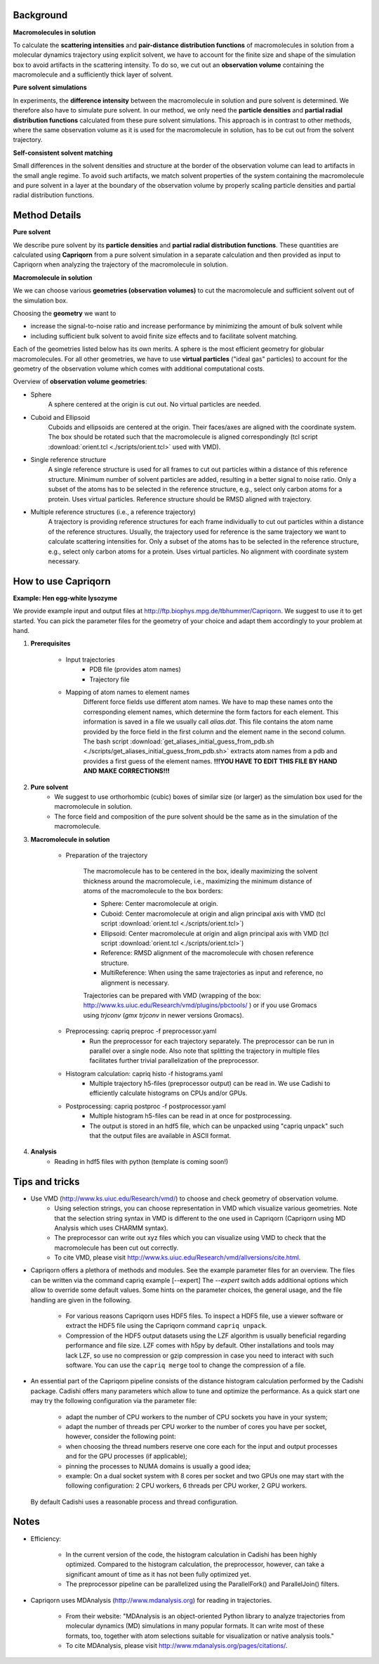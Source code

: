 
Background
==========

**Macromolecules in solution**

To calculate the **scattering intensities** and **pair-distance distribution functions** of macromolecules in solution from a molecular dynamics trajectory using explicit solvent, we have to account for the finite size and shape of the simulation box to avoid artifacts in the scattering intensity.  To do so, we cut out an **observation volume** containing the macromolecule and a sufficiently thick layer of solvent. 

**Pure solvent simulations**

In experiments, the **difference intensity** between the macromolecule in solution and pure solvent is determined. We therefore also have to simulate pure solvent. In our method, we only need the **particle densities** and **partial radial distribution functions** calculated from these pure solvent simulations. This approach is in contrast to other methods, where the same observation volume as it is used for the macromolecule in solution, has to be cut out from the solvent trajectory. 

**Self-consistent solvent matching**

Small differences in the solvent densities and structure at the border of the observation volume can lead to artifacts in the small angle regime. To avoid such artifacts, we match solvent properties of the system containing the macromolecule and pure solvent in a layer at the boundary of the observation volume by properly scaling particle densities and partial radial distribution functions.

Method Details
==============

**Pure solvent**

We describe pure solvent by its **particle densities** and **partial radial distribution functions**. These quantities are calculated using **Capriqorn** from a pure solvent simulation in a separate calculation and then provided as input to Capriqorn when analyzing the trajectory of the macromolecule in solution. 

**Macromolecule in solution**

We we can choose various **geometries (observation volumes)** to cut the macromolecule and sufficient solvent out of the simulation box. 

Choosing the **geometry** we want to 

* increase the signal-to-noise ratio and increase performance by minimizing the amount of bulk solvent while
* including sufficient bulk solvent to avoid finite size effects and to facilitate solvent matching. 

Each of the geometries listed below has its own merits. A sphere is the most efficient geometry for globular macromolecules. For all other geometries, we have to use **virtual particles** ("ideal gas" particles) to account for the geometry of the observation volume which comes with additional computational costs. 

Overview of **observation volume geometries**:

* Sphere
    A sphere centered at the origin is cut out. No virtual particles are needed. 
* Cuboid and Ellipsoid
    Cuboids and ellipsoids are centered at the origin. Their faces/axes are aligned with the coordinate system. The box should be rotated such that the macromolecule is aligned correspondingly (tcl script :download:`orient.tcl <./scripts/orient.tcl>` used with VMD).
* Single reference structure
    A single reference structure is used for all frames to cut out particles within a distance of this reference structure. Minimum number of solvent particles are added, resulting in a better signal to noise ratio. Only a subset of the atoms has to be selected in the reference structure, e.g., select only carbon atoms for a protein. Uses virtual particles. Reference structure should be RMSD aligned with trajectory.
* Multiple reference structures (i.e., a reference trajectory)
    A trajectory is providing reference structures for each frame individually to cut out particles within a distance of the reference structures. Usually, the trajectory used for reference is the same trajectory we want to calculate scattering intensities for. Only a subset of the atoms has to be selected in the reference structure, e.g., select only carbon atoms for a protein. Uses virtual particles. No alignment with coordinate system necessary.


How to use Capriqorn
====================
**Example: Hen egg-white lysozyme**

We provide example input and output files at 
http://ftp.biophys.mpg.de/tbhummer/Capriqorn. 
We suggest to use it to get started. You can pick the parameter files for the geometry of your choice and adapt them accordingly to your problem at hand.

#. **Prerequisites**

    * Input trajectories
        * PDB file (provides atom names)
        * Trajectory file
    * Mapping of atom names to element names
        Different force fields use different atom names. We have to map these names onto the corresponding element names, which determine the form factors for each element. This information is saved in a file we usually call *alias.dat*. This file contains the atom name provided by the force field in the first column and the element name in the second column. 
        The bash script :download:`get_aliases_initial_guess_from_pdb.sh <./scripts/get_aliases_initial_guess_from_pdb.sh>` extracts atom names from a pdb and provides a first guess of the element names. 
        **!!!YOU HAVE TO EDIT THIS FILE BY HAND AND MAKE CORRECTIONS!!!**  

#. **Pure solvent**
    * We suggest to use orthorhombic (cubic) boxes of similar size (or larger) as the simulation box used for the macromolecule in solution.  
    * The force field and composition of the pure solvent should be the same as in the simulation of the macromolecule.  

#. **Macromolecule in solution**

    * Preparation of the trajectory
    
        The macromolecule has to be centered in the box, ideally maximizing the solvent thickness around the macromolecule, i.e., maximizing the minimum distance of atoms of the macromolecule to the box borders: 
    
        * Sphere:   Center macromolecule at origin.
        * Cuboid:   Center macromolecule at origin and align principal axis with VMD (tcl script :download:`orient.tcl <./scripts/orient.tcl>`) 
        * Ellipsoid: Center macromolecule at origin and align principal axis with VMD (tcl script :download:`orient.tcl <./scripts/orient.tcl>`)
        * Reference: RMSD alignment of the macromolecule with chosen reference structure. 
        * MultiReference: When using the same trajectories as input and reference, no alignment is necessary.

        Trajectories can be prepared with VMD (wrapping of the box: http://www.ks.uiuc.edu/Research/vmd/plugins/pbctools/ ) or if you use Gromacs using 
        *trjconv* (*gmx trjconv* in newer versions Gromacs).
    
    * Preprocessing: capriq preproc -f preprocessor.yaml 
        * Run the preprocessor for each trajectory separately. The preprocessor can be run in parallel over a single node.  Also note that splitting the trajectory in multiple files facilitates further trivial parallelization of the preprocessor. 
    
    * Histogram calculation: capriq histo -f histograms.yaml 
        * Multiple trajectory h5-files (preprocessor output) can be read in. We use Cadishi to efficiently calculate histograms on CPUs and/or GPUs.
    
    * Postprocessing: capriq postproc -f postprocessor.yaml 
        * Multiple histogram h5-files can be read in at once for postprocessing.
        * The output is stored in an hdf5 file, which can be unpacked using "capriq unpack" such that the output files are available in ASCII format.  
    
#. **Analysis**
    * Reading in hdf5 files with python (template is coming soon!)


Tips and tricks
===============

* Use VMD (http://www.ks.uiuc.edu/Research/vmd/) to choose and check geometry of observation volume. 
    * Using selection strings, you can choose representation in VMD which visualize various geometries. 
      Note that the selection string syntax in VMD is different to the one used in Capriqorn (Capriqorn using MD Analysis which uses CHARMM syntax).
    * The preprocessor can write out xyz files which you can visualize using VMD to check that the macromolecule has been cut out correctly. 
    * To cite VMD, please visit http://www.ks.uiuc.edu/Research/vmd/allversions/cite.html.
* Capriqorn offers a plethora of methods and modules. 
  See the example parameter files for an overview. 
  The files can be written via the command capriq example [--expert]
  The `--expert` switch adds additional options which allow to override some default values.  Some hints on the parameter choices, the general usage, and the file handling are given in the following.  

    * For various reasons Capriqorn uses HDF5 files. To inspect a HDF5 file, use
      a viewer software or extract the HDF5 file using the Capriqorn command
      ``capriq unpack``.
    * Compression of the HDF5 output datasets using the LZF algorithm is usually
      beneficial regarding performance and file size. LZF comes with h5py by default.
      Other installations and tools may lack LZF, so use no compression or
      gzip compression in case you need to interact with such software.  You can use
      the ``capriq merge`` tool to change the compression of a file.

* An essential part of the Capriqorn pipeline consists of the distance histogram
  calculation performed by the Cadishi package.  Cadishi offers many parameters
  which allow to tune and optimize the performance.  As a quick start one may try
  the following configuration via the parameter file:

    * adapt the number of CPU workers to the number of CPU sockets you have in your
      system;
    * adapt the number of threads per CPU worker to the number of cores you have per
      socket, however, consider the following point:
    * when choosing the thread numbers reserve one core each for the input and output
      processes and for the GPU processes (if applicable);
    * pinning the processes to NUMA domains is usually a good idea;
    * example: On a dual socket system with 8 cores per socket and two GPUs one may
      start with the following configuration: 2 CPU workers, 6 threads per CPU worker,
      2 GPU workers.

  By default Cadishi uses a reasonable process and thread configuration.


Notes
=====
* Efficiency: 

    * In the current version of the code, the histogram calculation in Cadishi has been highly optimized. Compared to the histogram calculation, the preprocessor, however, can take a significant amount of time as it has not been fully optimized yet.
    * The preprocessor pipeline can be parallelized using the ParallelFork() and ParallelJoin() filters.

* Capriqorn uses MDAnalysis (http://www.mdanalysis.org) for reading in trajectories. 

    * From their website: "MDAnalysis is an object-oriented Python library to analyze trajectories from molecular dynamics (MD) simulations in many popular formats. It can write most of these formats, too, together with atom selections suitable for visualization or native analysis tools." 
    * To cite MDAnalysis, please visit http://www.mdanalysis.org/pages/citations/. 
